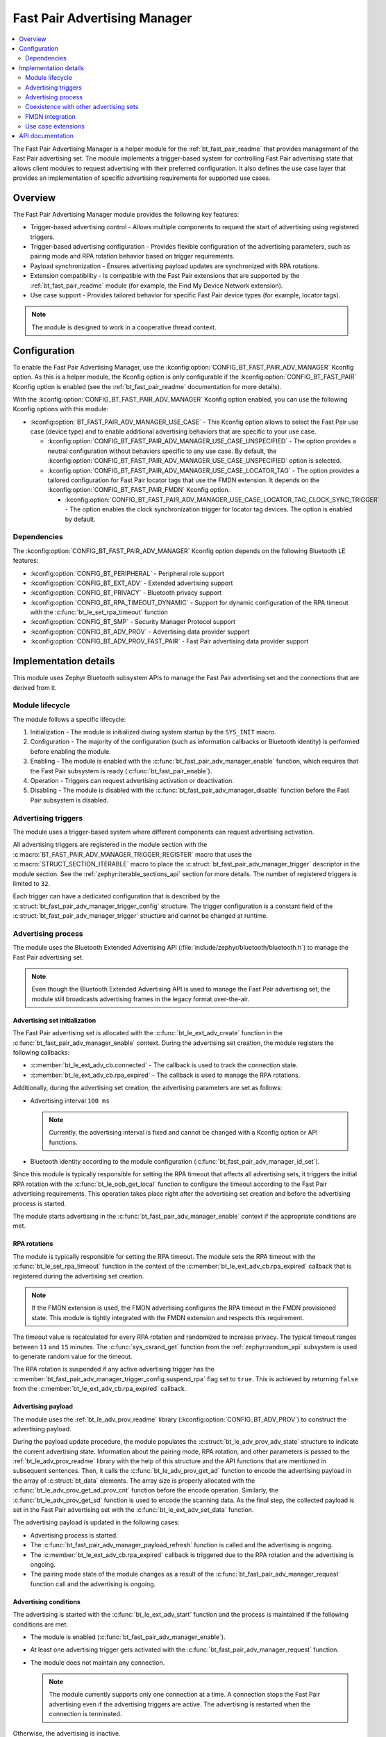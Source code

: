 .. _bt_fast_pair_adv_manager_readme:

Fast Pair Advertising Manager
#############################

.. contents::
   :local:
   :depth: 2

The Fast Pair Advertising Manager is a helper module for the :ref:`bt_fast_pair_readme` that provides management of the Fast Pair advertising set.
The module implements a trigger-based system for controlling Fast Pair advertising state that allows client modules to request advertising with their preferred configuration.
It also defines the use case layer that provides an implementation of specific advertising requirements for supported use cases.

Overview
********

The Fast Pair Advertising Manager module provides the following key features:

* Trigger-based advertising control - Allows multiple components to request the start of advertising using registered triggers.
* Trigger-based advertising configuration - Provides flexible configuration of the advertising parameters, such as pairing mode and RPA rotation behavior based on trigger requirements.
* Payload synchronization - Ensures advertising payload updates are synchronized with RPA rotations.
* Extension compatibility - Is compatible with the Fast Pair extensions that are supported by the :ref:`bt_fast_pair_readme` module (for example, the Find My Device Network extension).

  .. include:: /includes/fast_pair_fmdn_rename.txt

* Use case support - Provides tailored behavior for specific Fast Pair device types (for example, locator tags).

.. note::
   The module is designed to work in a cooperative thread context.

.. _bt_fast_pair_adv_manager_config:

Configuration
*************

To enable the Fast Pair Advertising Manager, use the :kconfig:option:`CONFIG_BT_FAST_PAIR_ADV_MANAGER` Kconfig option.
As this is a helper module, the Kconfig option is only configurable if the :kconfig:option:`CONFIG_BT_FAST_PAIR` Kconfig option is enabled (see the :ref:`bt_fast_pair_readme` documentation for more details).

With the :kconfig:option:`CONFIG_BT_FAST_PAIR_ADV_MANAGER` Kconfig option enabled, you can use the following Kconfig options with this module:

* :kconfig:option:`BT_FAST_PAIR_ADV_MANAGER_USE_CASE` - This Kconfig option allows to select the Fast Pair use case (device type) and to enable additional advertising behaviors that are specific to your use case.

  * :kconfig:option:`CONFIG_BT_FAST_PAIR_ADV_MANAGER_USE_CASE_UNSPECIFIED` - The option provides a neutral configuration without behaviors specific to any use case.
    By default, the :kconfig:option:`CONFIG_BT_FAST_PAIR_ADV_MANAGER_USE_CASE_UNSPECIFIED` option is selected.
  * :kconfig:option:`CONFIG_BT_FAST_PAIR_ADV_MANAGER_USE_CASE_LOCATOR_TAG` - The option provides a tailored configuration for Fast Pair locator tags that use the FMDN extension.
    It depends on the :kconfig:option:`CONFIG_BT_FAST_PAIR_FMDN` Kconfig option.

    * :kconfig:option:`CONFIG_BT_FAST_PAIR_ADV_MANAGER_USE_CASE_LOCATOR_TAG_CLOCK_SYNC_TRIGGER` - The option enables the clock synchronization trigger for locator tag devices.
      The option is enabled by default.

Dependencies
============

The :kconfig:option:`CONFIG_BT_FAST_PAIR_ADV_MANAGER` Kconfig option depends on the following Bluetooth LE features:

* :kconfig:option:`CONFIG_BT_PERIPHERAL` - Peripheral role support
* :kconfig:option:`CONFIG_BT_EXT_ADV` - Extended advertising support
* :kconfig:option:`CONFIG_BT_PRIVACY` - Bluetooth privacy support
* :kconfig:option:`CONFIG_BT_RPA_TIMEOUT_DYNAMIC` - Support for dynamic configuration of the RPA timeout with the :c:func:`bt_le_set_rpa_timeout` function
* :kconfig:option:`CONFIG_BT_SMP` - Security Manager Protocol support
* :kconfig:option:`CONFIG_BT_ADV_PROV` - Advertising data provider support
* :kconfig:option:`CONFIG_BT_ADV_PROV_FAST_PAIR` - Fast Pair advertising data provider support

Implementation details
**********************

This module uses Zephyr Bluetooth subsystem APIs to manage the Fast Pair advertising set and the connections that are derived from it.

Module lifecycle
================

The module follows a specific lifecycle:

1. Initialization - The module is initialized during system startup by the ``SYS_INIT`` macro.
#. Configuration - The majority of the configuration (such as information callbacks or Bluetooth identity) is performed before enabling the module.
#. Enabling - The module is enabled with the :c:func:`bt_fast_pair_adv_manager_enable` function, which requires that the Fast Pair subsystem is ready (:c:func:`bt_fast_pair_enable`).
#. Operation - Triggers can request advertising activation or deactivation.
#. Disabling - The module is disabled with the :c:func:`bt_fast_pair_adv_manager_disable` function before the Fast Pair subsystem is disabled.

Advertising triggers
====================

The module uses a trigger-based system where different components can request advertising activation.

All advertising triggers are registered in the module section with the :c:macro:`BT_FAST_PAIR_ADV_MANAGER_TRIGGER_REGISTER` macro that uses the :c:macro:`STRUCT_SECTION_ITERABLE` macro to place the :c:struct:`bt_fast_pair_adv_manager_trigger` descriptor in the module section.
See the :ref:`zephyr:iterable_sections_api` section for more details.
The number of registered triggers is limited to ``32``.

Each trigger can have a dedicated configuration that is described by the :c:struct:`bt_fast_pair_adv_manager_trigger_config` structure.
The trigger configuration is a constant field of the :c:struct:`bt_fast_pair_adv_manager_trigger` structure and cannot be changed at runtime.

Advertising process
===================

The module uses the Bluetooth Extended Advertising API (:file:`include/zephyr/bluetooth/bluetooth.h`) to manage the Fast Pair advertising set.

.. note::
   Even though the Bluetooth Extended Advertising API is used to manage the Fast Pair advertising set, the module still broadcasts advertising frames in the legacy format over-the-air.

Advertising set initialization
------------------------------

The Fast Pair advertising set is allocated with the :c:func:`bt_le_ext_adv_create` function in the :c:func:`bt_fast_pair_adv_manager_enable` context.
During the advertising set creation, the module registers the following callbacks:

* :c:member:`bt_le_ext_adv_cb.connected` - The callback is used to track the connection state.
* :c:member:`bt_le_ext_adv_cb.rpa_expired` - The callback is used to manage the RPA rotations.

Additionally, during the advertising set creation, the advertising parameters are set as follows:

* Advertising interval ``100 ms``

  .. note::
     Currently, the advertising interval is fixed and cannot be changed with a Kconfig option or API functions.

* Bluetooth identity according to the module configuration (:c:func:`bt_fast_pair_adv_manager_id_set`).

Since this module is typically responsible for setting the RPA timeout that affects all advertising sets, it triggers the initial RPA rotation with the :c:func:`bt_le_oob_get_local` function to configure the timeout according to the Fast Pair advertising requirements.
This operation takes place right after the advertising set creation and before the advertising process is started.

The module starts advertising in the :c:func:`bt_fast_pair_adv_manager_enable` context if the appropriate conditions are met.

RPA rotations
-------------

The module is typically responsible for setting the RPA timeout.
The module sets the RPA timeout with the :c:func:`bt_le_set_rpa_timeout` function in the context of the :c:member:`bt_le_ext_adv_cb.rpa_expired` callback that is registered during the advertising set creation.

.. note::
   If the FMDN extension is used, the FMDN advertising configures the RPA timeout in the FMDN provisioned state.
   This module is tightly integrated with the FMDN extension and respects this requirement.

The timeout value is recalculated for every RPA rotation and randomized to increase privacy.
The typical timeout ranges between ``11`` and ``15`` minutes.
The :c:func:`sys_csrand_get` function from the :ref:`zephyr:random_api` subsystem is used to generate random value for the timeout.

The RPA rotation is suspended if any active advertising trigger has the :c:member:`bt_fast_pair_adv_manager_trigger_config.suspend_rpa` flag set to ``true``.
This is achieved by returning ``false`` from the :c:member:`bt_le_ext_adv_cb.rpa_expired` callback.

Advertising payload
-------------------

The module uses the :ref:`bt_le_adv_prov_readme` library (:kconfig:option:`CONFIG_BT_ADV_PROV`) to construct the advertising payload.

During the payload update procedure, the module populates the :c:struct:`bt_le_adv_prov_adv_state` structure to indicate the current advertising state.
Information about the pairing mode, RPA rotation, and other parameters is passed to the :ref:`bt_le_adv_prov_readme` library with the help of this structure and the API functions that are mentioned in subsequent sentences.
Then, it calls the :c:func:`bt_le_adv_prov_get_ad` function to encode the advertising payload in the array of :c:struct:`bt_data` elements.
The array size is properly allocated with the :c:func:`bt_le_adv_prov_get_ad_prov_cnt` function before the encode operation.
Similarly, the :c:func:`bt_le_adv_prov_get_sd` function is used to encode the scanning data.
As the final step, the collected payload is set in the Fast Pair advertising set with the :c:func:`bt_le_ext_adv_set_data` function.

The advertising payload is updated in the following cases:

* Advertising process is started.
* The :c:func:`bt_fast_pair_adv_manager_payload_refresh` function is called and the advertising is ongoing.
* The :c:member:`bt_le_ext_adv_cb.rpa_expired` callback is triggered due to the RPA rotation and the advertising is ongoing.
* The pairing mode state of the module changes as a result of the :c:func:`bt_fast_pair_adv_manager_request` function call and the advertising is ongoing.

Advertising conditions
----------------------

The advertising is started with the :c:func:`bt_le_ext_adv_start` function and the process is maintained if the following conditions are met:

* The module is enabled (:c:func:`bt_fast_pair_adv_manager_enable`).
* At least one advertising trigger gets activated with the :c:func:`bt_fast_pair_adv_manager_request` function.
* The module does not maintain any connection.

  .. note::
     The module currently supports only one connection at a time.
     A connection stops the Fast Pair advertising even if the advertising triggers are active.
     The advertising is restarted when the connection is terminated.

Otherwise, the advertising is inactive.

The module tracks the advertising activity and can report each change with the :c:member:`bt_fast_pair_adv_manager_info_cb.adv_state_changed` callback to the application.

Trigger state changes
---------------------

The trigger configuration (:c:struct:`bt_fast_pair_adv_manager_trigger_config`) may update the module's advertising state once the given trigger is activated with the :c:func:`bt_fast_pair_adv_manager_request` function.
The advertising state is also updated when the previously activated trigger gets deactivated as its configuration is no longer applied.

Advertising set deinitialization
--------------------------------

During the disable operation, in the :c:func:`bt_fast_pair_adv_manager_disable` function context, the module stops the ongoing Bluetooth activities:

* Advertising process with the :c:func:`bt_le_ext_adv_stop` function.
* Active connections with the :c:func:`bt_conn_disconnect` function.
  This disconnect operation is only limited to the connections that are derived from the Fast Pair advertising set.

The advertising set is also deleted with the :c:func:`bt_le_ext_adv_delete` function.

Coexistence with other advertising sets
=======================================

The Fast Pair advertising set, that is managed by this module, can operate in parallel with other advertising sets without interfering with them.

The module only manages the advertising process for the Fast Pair advertising set and the connections that are derived from it.
It uses one connection slot from the connection pool of the Bluetooth stack (:kconfig:option:`CONFIG_BT_MAX_CONN`).

Other advertising sets that also use RPA as its MAC address are affected by the RPA timeout setting of the Fast Pair advertising set.
The RPA timeout is set globally with the :c:func:`bt_le_set_rpa_timeout` function in the Bluetooth stack and affects all advertising sets.

FMDN integration
================

The module is compatible with the Find My Device Network (FMDN) extension and handles the complex advertising state transitions automatically.
The advertising policy of the Fast Pair advertising set respects the requirements of the FMDN advertising set.
The module rotates the RPA and the payload of the Fast Pair advertising set synchronously with the FMDN advertising set.

The module yields control over the RPA timeout configuration to the FMDN advertising set once the FMDN provisioning is completed.
Conversely, right after the unprovisioning, the module takes back control over the RPA timeout configuration.
To achieve this, the module uses the :c:func:`bt_le_oob_get_local` function to trigger the premature RPA rotation and set the RPA according to the Fast Pair advertising requirements.

Use case extensions
===================

The module supports use case layer that provides an implementation of specific advertising requirements for supported use cases.
Currently, the use case extension is only available for the locator tags.

By default, the :kconfig:option:`CONFIG_BT_FAST_PAIR_ADV_MANAGER_USE_CASE_UNSPECIFIED` Kconfig option is enabled, which means that this layer is disabled.

If you change this default configuration and select a specific use case, the core library uses the enable callback to activate the use case extension in the :c:func:`bt_fast_pair_adv_manager_enable` function.

Similarly, the disable callback is used in the context of the :c:func:`bt_fast_pair_adv_manager_disable` function to deactivate the use case extension.

For this process to work, the use case layer must register the mandatory callback structure with the enable and disable callbacks.

Locator tag
-----------

The locator tag extension registers the :c:struct:`bt_fast_pair_info_cb` and the :c:struct:`bt_fast_pair_fmdn_info_cb` callback structures to manage the advertising triggers that are specific to the locator tag use case.

This extension defines the FMDN provisioning trigger that is used to maintain the Fast Pair advertising between the Owner Account Key write (:c:member:`bt_fast_pair_info_cb.account_key_written`) and the successful FMDN provisioning (:c:member:`bt_fast_pair_fmdn_info_cb.provisioning_state_changed`).
This advertising trigger is also configured to suspend the RPA rotation during the FMDN provisioning.
If the FMDN provisioning is not completed within the allowed time, the extension deactivates the FMDN provisioning with the :c:func:`bt_fast_pair_adv_manager_request` function.
The trigger behavior is aligned with the requirements of the `Fast Pair Locator Tag Specific Guidelines`_ section of the FMDN Accessory specification.

.. note::
   If the FMDN provisioning trigger is deactivated prematurely with the :c:func:`bt_fast_pair_adv_manager_disable` function, it will not be restored during the :c:func:`bt_fast_pair_adv_manager_enable` function call.
   The device should typically advertise continuously for the predefined period until it is factory reset or successfully provisioned.

The extension also defines the FMDN clock synchronization trigger that is used to maintain the Fast Pair advertising after a power loss until the clock synchronization (:c:member:`bt_fast_pair_fmdn_info_cb.clock_synced`) is completed.
This trigger is enabled by default and can be controlled with the :kconfig:option:`CONFIG_BT_FAST_PAIR_ADV_MANAGER_USE_CASE_LOCATOR_TAG_CLOCK_SYNC_TRIGGER` Kconfig option.
This advertising trigger does not use a dedicated configuration structure and passes ``NULL`` as the configuration pointer.

API documentation
*****************

| Header file: :file:`include/bluetooth/services/fast_pair/adv_manager.h`
| Source files: :file:`subsys/bluetooth/services/fast_pair/adv_manager`

.. doxygengroup:: bt_fast_pair_adv_manager
